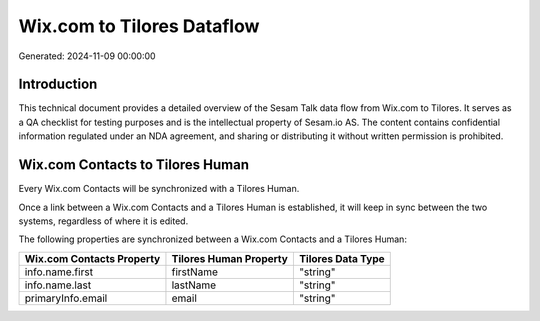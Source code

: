 ===========================
Wix.com to Tilores Dataflow
===========================

Generated: 2024-11-09 00:00:00

Introduction
------------

This technical document provides a detailed overview of the Sesam Talk data flow from Wix.com to Tilores. It serves as a QA checklist for testing purposes and is the intellectual property of Sesam.io AS. The content contains confidential information regulated under an NDA agreement, and sharing or distributing it without written permission is prohibited.

Wix.com Contacts to Tilores Human
---------------------------------
Every Wix.com Contacts will be synchronized with a Tilores Human.

Once a link between a Wix.com Contacts and a Tilores Human is established, it will keep in sync between the two systems, regardless of where it is edited.

The following properties are synchronized between a Wix.com Contacts and a Tilores Human:

.. list-table::
   :header-rows: 1

   * - Wix.com Contacts Property
     - Tilores Human Property
     - Tilores Data Type
   * - info.name.first
     - firstName
     - "string"
   * - info.name.last
     - lastName
     - "string"
   * - primaryInfo.email
     - email
     - "string"

